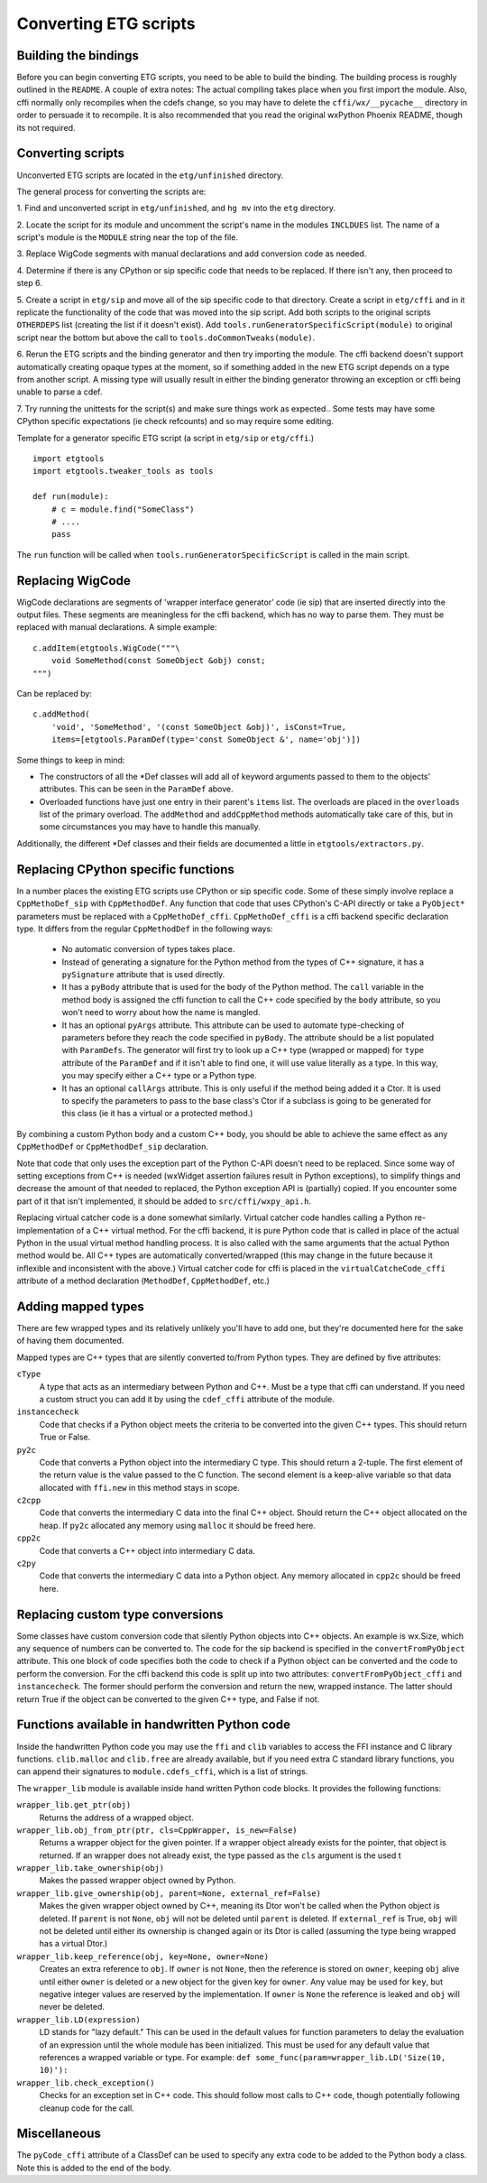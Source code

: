 =======================
Converting ETG scripts
=======================


Building the bindings
---------------------

Before you can begin converting ETG scripts, you need to be able to build the
binding. The building process is roughly outlined in the ``README``. A couple
of extra notes: The actual compiling takes place when you first import the
module. Also, cffi normally only recompiles when the cdefs change, so you may
have to delete the ``cffi/wx/__pycache__`` directory in order to persuade it to
recompile. It is also recommended that you read the original wxPython Phoenix
README, though its not required.



Converting scripts
-----------------------


Unconverted ETG scripts are located in the ``etg/unfinished`` directory. 

The general process for converting the scripts are:

1. Find and unconverted script in ``etg/unfinished``, and ``hg mv`` into the
``etg`` directory.

2. Locate the script for its module and uncomment the script's name in the
modules ``INCLDUES`` list. The name of a script's module is the ``MODULE``
string near the top of the file.

3. Replace WigCode segments with manual declarations and add conversion code as
needed.

4. Determine if there is any CPython or sip specific code that needs to be
replaced. If there isn't any, then proceed to step 6.

5. Create a script in ``etg/sip`` and move all of the sip specific code to that
directory.  Create a script in ``etg/cffi`` and in it replicate the
functionality of the code that was moved into the sip script. Add both scripts
to the original scripts ``OTHERDEPS`` list (creating the list if it doesn't
exist). Add ``tools.runGeneratorSpecificScript(module)`` to original script
near the bottom but above the call to ``tools.doCommonTweaks(module)``.

6. Rerun the ETG scripts and the binding generator and then try importing the
module. The cffi backend doesn't support automatically creating opaque types at
the moment, so if something added in the new ETG script depends on a type from
another script.  A missing type will usually result in either the binding
generator throwing an exception or cffi being unable to parse a cdef.

7. Try running the unittests for the script(s) and make sure things work as
expected.. Some tests may have some CPython specific expectations (ie check
refcounts) and so may require some editing.


Template for a generator specific ETG script (a script in ``etg/sip`` or
``etg/cffi``.)

::

    import etgtools
    import etgtools.tweaker_tools as tools

    def run(module):
        # c = module.find("SomeClass")
        # ....
        pass

The ``run`` function will be called when ``tools.runGeneratorSpecificScript``
is called in the main script.
        

Replacing WigCode
-----------------

WigCode declarations are segments of 'wrapper interface generator' code (ie
sip) that are inserted directly into the output files. These segments are
meaningless for the cffi backend, which has no way to parse them. They must be
replaced with manual declarations. A simple example:

::

    c.addItem(etgtools.WigCode("""\
        void SomeMethod(const SomeObject &obj) const;
    """)

Can be replaced by:

::

    c.addMethod(
        'void', 'SomeMethod', '(const SomeObject &obj)', isConst=True,
        items=[etgtools.ParamDef(type='const SomeObject &', name='obj')])


Some things to keep in mind:

* The constructors of all the \*Def classes will add all of keyword arguments
  passed to them to the objects' attributes. This can be seen in the ``ParamDef``
  above.

* Overloaded functions have just one entry in their parent's ``items`` list.
  The overloads are placed in the ``overloads`` list of the primary overload. The
  ``addMethod`` and ``addCppMethod`` methods automatically take care of this, but
  in some circumstances you may have to handle this manually.

Additionally, the different \*Def classes and their fields are documented a
little in ``etgtools/extractors.py``.

Replacing CPython specific functions
------------------------------------

In a number places the existing ETG scripts use CPython or sip specific code.
Some of these simply involve replace a ``CppMethoDef_sip`` with
``CppMethodDef``. Any function that code that uses CPython's C-API directly or
take a ``PyObject*`` parameters must be replaced with a ``CppMethoDef_cffi``.
``CppMethoDef_cffi`` is a cffi backend specific declaration type. It differs
from the regular ``CppMethodDef`` in the following ways:

 * No automatic conversion of types takes place.

 * Instead of generating a signature for the Python method from the types of
   C++ signature, it has a ``pySignature`` attribute that is used directly.

 * It has a ``pyBody`` attribute that is used for the body of the Python
   method. The ``call`` variable in the method body is assigned the cffi function
   to call the C++ code specified by the ``body`` attribute, so you won't need to
   worry about how the name is mangled.

 * It has an optional ``pyArgs`` attribute. This attribute can be used to
   automate type-checking of parameters before they reach the code specified in
   ``pyBody``. The attribute should be a list populated with ``ParamDefs``. The
   generator will first try to look up a C++ type (wrapped or mapped) for ``type``
   attribute of the ``ParamDef`` and if it isn't able to find one, it will use
   value literally as a type. In this way, you may specify either a C++ type or a
   Python type.

 * It has an optional ``callArgs`` attribute. This is only useful if the method
   being added it a Ctor. It is used to specify the parameters to pass to the base
   class's Ctor if a subclass is going to be generated for this class (ie it has a
   virtual or a protected method.)

By combining a custom Python body and a custom C++ body, you should be able to
achieve the same effect as any ``CppMethodDef`` or ``CppMethodDef_sip``
declaration.

Note that code that only uses the exception part of the Python C-API doesn't
need to be replaced. Since some way of setting exceptions from C++ is needed
(wxWidget assertion failures result in Python exceptions), to simplify things
and decrease the amount of that needed to replaced, the Python exception API is
(partially) copied. If you encounter some part of it that isn't implemented, it
should be added to ``src/cffi/wxpy_api.h``.

Replacing virtual catcher code is a done somewhat similarly. Virtual catcher
code handles calling a Python re-implementation of a C++ virtual method. For
the cffi backend, it is pure Python code that is called in place of the actual
Python  in the usual virtual method handling process. It is also called with
the same arguments that the actual Python method would be. All C++ types are
automatically converted/wrapped (this may change in the future because it
inflexible and inconsistent with the above.) Virtual catcher code for cffi is
placed in the ``virtualCatcheCode_cffi`` attribute of a method declaration
(``MethodDef``, ``CppMethodDef``, etc.)


Adding mapped types
-------------------

There are few wrapped types and its relatively unlikely you'll have to add one,
but they're documented here for the sake of having them documented.

Mapped types are C++ types that are silently converted to/from Python types.
They are defined by five attributes:

``cType``
  A type that acts as an intermediary between Python and C++. Must
  be a type that cffi can understand. If you need a custom struct you can add it
  by using the ``cdef_cffi`` attribute of the module.

``instancecheck``
  Code that checks if a Python object meets the criteria to
  be converted into the given C++ types. This should return True or False.

``py2c``
  Code that converts a Python object into the intermediary C type.
  This should return a 2-tuple. The first element of the return value is the
  value passed to the C function. The second element is a keep-alive variable so
  that data allocated with ``ffi.new`` in this method stays in scope.

``c2cpp``
  Code that converts the intermediary C data into the final C++
  object. Should return the C++ object allocated on the heap. If ``py2c``
  allocated any memory using ``malloc`` it should be freed here.

``cpp2c``
  Code that converts a C++ object into intermediary C data.

``c2py``
  Code that converts the intermediary C data into a Python object.
  Any memory allocated in ``cpp2c`` should be freed here.


Replacing custom type conversions
---------------------------------

Some classes have custom conversion code that silently Python objects into C++
objects. An example is wx.Size, which any sequence of numbers can be converted
to. The code for the sip backend is specified in the ``convertFromPyObject``
attribute. This one block of code specifies both the code to check if a Python
object can be converted and the code to perform the conversion. For the cffi
backend this code is split up into two attributes: ``convertFromPyObject_cffi``
and ``instancecheck``. The former should perform the conversion and return the
new, wrapped instance. The latter should return True if the object can be
converted to the given C++ type, and False if not.


Functions available in handwritten Python code
----------------------------------------------

Inside the handwritten Python code you may use the ``ffi`` and ``clib``
variables to access the FFI instance and C library functions. ``clib.malloc``
and ``clib.free`` are already available, but if you need extra C standard
library functions, you can append their signatures to ``module.cdefs_cffi``,
which is a list of strings.


The ``wrapper_lib`` module is available inside hand written Python code blocks.
It provides the following functions:

``wrapper_lib.get_ptr(obj)``
  Returns the address of a wrapped object.

``wrapper_lib.obj_from_ptr(ptr, cls=CppWrapper, is_new=False)``
  Returns a wrapper object for the given pointer. If a wrapper object already
  exists for the pointer, that object is returned. If an wrapper does not
  already exist, the type passed as the ``cls`` argument is the used t

``wrapper_lib.take_ownership(obj)``
  Makes the passed wrapper object owned by Python.

``wrapper_lib.give_ownership(obj, parent=None, external_ref=False)``
  Makes the given wrapper object owned by C++, meaning its Dtor won't be called
  when the Python object is deleted. If ``parent`` is not ``None``, ``obj``
  will not be deleted until ``parent`` is deleted. If ``external_ref`` is True,
  ``obj`` will not be deleted until either its ownership is changed again or
  its Dtor is called (assuming the type being wrapped has a virtual Dtor.)

``wrapper_lib.keep_reference(obj, key=None, owner=None)``
  Creates an extra reference to ``obj``. If ``owner`` is not ``None``, then the
  reference is stored on ``owner``, keeping ``obj`` alive until either
  ``owner`` is deleted or a new object for the given key for ``owner``. Any
  value may be used for ``key``, but negative integer values are reserved by
  the implementation.  If ``owner`` is ``None`` the reference is leaked and
  ``obj`` will never be deleted.

``wrapper_lib.LD(expression)``
  LD stands for "lazy default." This can be used in the default values for
  function parameters to delay the evaluation of an expression until the whole
  module has been initialized. This must be used for any default value that
  references a wrapped variable or type. For example:
  ``def some_func(param=wrapper_lib.LD('Size(10, 10)'):``

``wrapper_lib.check_exception()``
  Checks for an exception set in C++ code. This should follow most calls to C++
  code, though potentially following cleanup code for the call.

.. TODO: Document adjust_refcount, get_refcounted_handle


Miscellaneous
-------------

The ``pyCode_cffi`` attribute of a ClassDef can be used to specify any extra
code to be added to the Python body a class. Note this is added to the end of
the body.
